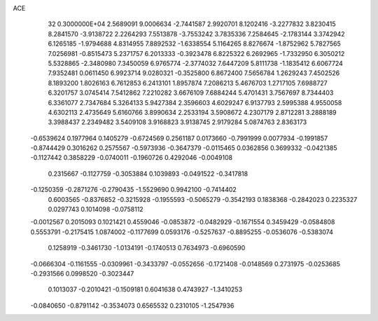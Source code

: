 ACE                                                                             
   32  0.3000000E+04
   2.5689091   9.0006634  -2.7441587   2.9920701   8.1202416  -3.2277832
   3.8230415   8.2841570  -3.9138722   2.2264293   7.5513878  -3.7553242
   3.7835336   7.2584645  -2.1783144   3.3742942   6.1265185  -1.9794688
   4.8314955   7.8892532  -1.6338554   5.1164265   8.8276674  -1.8752962
   5.7827565   7.0256981  -0.8515473   5.2371757   6.2013333  -0.3923478
   6.8225322   6.2692965  -1.7332950   6.3050212   5.5328865  -2.3480980
   7.3450059   6.9765774  -2.3774032   7.6447209   5.8111738  -1.1835412
   6.6067724   7.9352481   0.0611450   6.9923714   9.0280321  -0.3525800
   6.8672400   7.5656784   1.2629243   7.4502526   8.1893200   1.8026163
   6.7612853   6.2413101   1.8957874   7.2086213   5.4676703   1.2717105
   7.6988727   6.3201757   3.0745414   7.5412862   7.2210282   3.6676109
   7.6884244   5.4701431   3.7567697   8.7344403   6.3361077   2.7347684
   5.3264133   5.9427384   2.3596603   4.6029247   6.9137793   2.5995388
   4.9550058   4.6302113   2.4735649   5.6160766   3.8990634   2.2533194
   3.5908672   4.2307179   2.8712281   3.2888189   3.3988437   2.2349482
   3.5409108   3.9168823   3.9138745   2.9179284   5.0874763   2.8363173
  -0.6539624   0.1977964   0.1405279  -0.6724569   0.2561187   0.0173660
  -0.7991999   0.0077934  -0.1991857  -0.8744429   0.3016262   0.2575567
  -0.5973936  -0.3647379  -0.0115465   0.0362856   0.3699332  -0.0421385
  -0.1127442   0.3858229  -0.0740011  -0.1960726   0.4292046  -0.0049108
   0.2315667  -0.1127759  -0.3053884   0.1039893  -0.0491522  -0.3417818
  -0.1250359  -0.2871276  -0.2790435  -1.5529690   0.9942100  -0.7414402
   0.6003565  -0.8376852  -0.3215928  -0.1955593  -0.5065279  -0.3542193
   0.1838368  -0.2842023   0.2235327   0.0297743   0.1014098  -0.0758112
  -0.0012567   0.2015093   0.1021421   0.4559046  -0.0853872  -0.0482929
  -0.1671554   0.3459429  -0.0584808   0.5553791  -0.2175415   1.0874002
  -0.1177699   0.0593176  -0.5257637  -0.8895255  -0.0536076  -0.5383074
   0.1258919  -0.3461730  -1.0134191  -0.1740513   0.7634973  -0.6960590
  -0.0666304  -0.1161555  -0.0309961  -0.3433797  -0.0552656  -0.1721408
  -0.0148569   0.2731975  -0.0253685  -0.2931566   0.0998520  -0.3023447
   0.1013037  -0.2010421  -0.1509181   0.6041638   0.4743927  -1.3410253
  -0.0840650  -0.8791142  -0.3534073   0.6565532   0.2310105  -1.2547936
